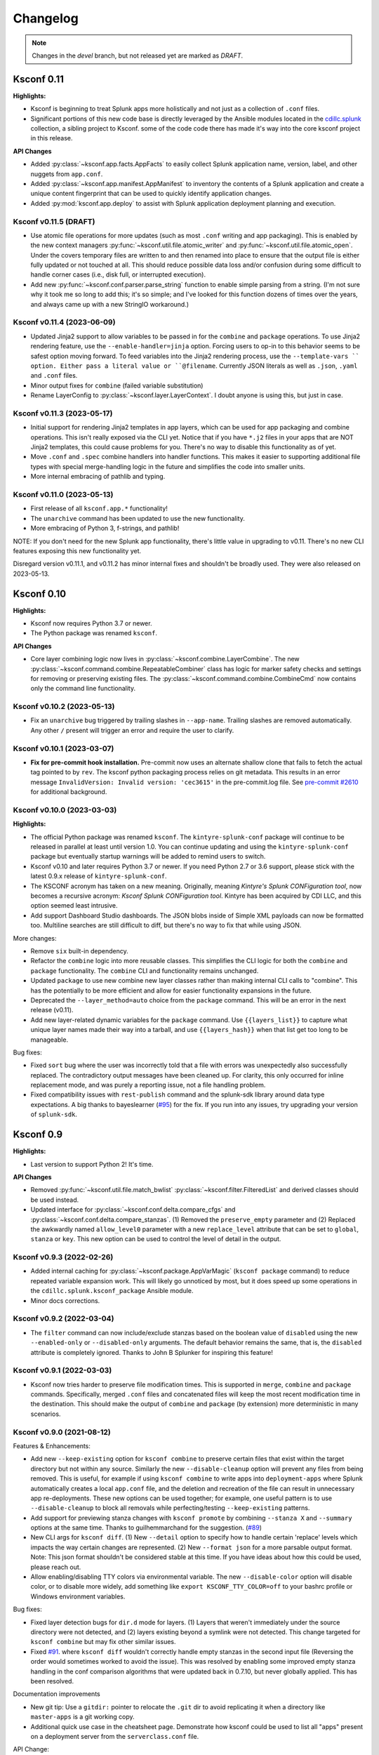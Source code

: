 Changelog
=========

.. note:: Changes in the *devel* branch, but not released yet are marked as *DRAFT*.



Ksconf 0.11
-----------

**Highlights:**

*  Ksconf is beginning to treat Splunk apps more holistically and not just as a collection of ``.conf`` files.
*  Significant portions of this new code base is directly leveraged by the Ansible modules located in the `cdillc.splunk <https://github.com/Kintyre/ansible-collection-splunk>`__ collection, a sibling project to Ksconf.
   some of the code code there has made it's way into the core ksconf project in this release.


**API Changes**

*  Added :py:class:`~ksconf.app.facts.AppFacts` to easily collect Splunk application name, version, label, and other nuggets from ``app.conf``.
*  Added :py:class:`~ksconf.app.manifest.AppManifest` to inventory the contents of a Splunk application and create a unique content fingerprint that can be used to quickly identify application changes.
*  Added :py:mod:`ksconf.app.deploy` to assist with Splunk application deployment planning and execution.

Ksconf v0.11.5 (DRAFT)
~~~~~~~~~~~~~~~~~~~~~~~~~~~

*  Use atomic file operations for more updates (such as most ``.conf`` writing and app packaging).
   This is enabled by the new context managers :py:func:`~ksconf.util.file.atomic_writer` and :py:func:`~ksconf.util.file.atomic_open`.
   Under the covers temporary files are written to and then renamed into place to ensure that the output file is either fully updated or not touched at all.
   This should reduce possible data loss and/or confusion during some difficult to handle corner cases (i.e., disk full, or interrupted execution).
*  Add new :py:func:`~ksconf.conf.parser.parse_string` function to enable simple parsing from a string.
   (I'm not sure why it took me so long to add this; it's so simple; and I've looked for this function dozens of times over the years, and always came up with a new StringIO workaround.)


Ksconf v0.11.4 (2023-06-09)
~~~~~~~~~~~~~~~~~~~~~~~~~~~

*  Updated Jinja2 support to allow variables to be passed in for the ``combine`` and ``package`` operations.
   To use Jinja2 rendering feature, use the ``--enable-handler=jinja`` option.
   Forcing users to op-in to this behavior seems to be safest option moving forward.
   To feed variables into the Jinja2 rendering process, use the ``--template-vars `` option.
   Either pass a literal value or ``@filename``.
   Currently JSON literals as well as ``.json``, ``.yaml`` and ``.conf`` files.
*  Minor output fixes for ``combine`` (failed variable substitution)
*  Rename LayerConfig to :py:class:`~ksconf.layer.LayerContext`.  I doubt anyone is using this, but just in case.


Ksconf v0.11.3 (2023-05-17)
~~~~~~~~~~~~~~~~~~~~~~~~~~~

*  Initial support for rendering Jinja2 templates in app layers, which can be used for app packaging and combine operations.
   This isn't really exposed via the CLI yet.
   Notice that if you have ``*.j2`` files in your apps that are NOT Jinja2 templates, this could cause problems for you.
   There's no way to disable this functionality as of yet.
*  Move ``.conf`` and ``.spec`` combine handlers into handler functions.
   This makes it easier to supporting additional file types with special merge-handling logic in the future and simplifies the code into smaller units.
*  More internal embracing of pathlib and typing.


Ksconf v0.11.0 (2023-05-13)
~~~~~~~~~~~~~~~~~~~~~~~~~~~

*  First release of all ``ksconf.app.*`` functionality!
*  The ``unarchive`` command has been updated to use the new functionality.
*  More embracing of Python 3, f-strings, and pathlib!

NOTE:  If you don't need for the new Splunk app functionality, there's little value in upgrading to v0.11.  There's no new CLI features exposing this new functionality yet.

Disregard version v0.11.1, and v0.11.2 has minor internal fixes and shouldn't be broadly used.  They were also released on 2023-05-13.



Ksconf 0.10
-----------

**Highlights:**

*  Ksconf now requires Python 3.7 or newer.
*  The Python package was renamed ``ksconf``.


**API Changes**

*  Core layer combining logic now lives in :py:class:`~ksconf.combine.LayerCombine`.
   The new :py:class:`~ksconf.command.combine.RepeatableCombiner` class has logic for marker safety checks and settings for removing or preserving existing files.
   The :py:class:`~ksconf.command.combine.CombineCmd` now contains only the command line functionality.


Ksconf v0.10.2 (2023-05-13)
~~~~~~~~~~~~~~~~~~~~~~~~~~~

-  Fix an ``unarchive`` bug triggered by trailing slashes in ``--app-name``.
   Trailing slashes are removed automatically.
   Any other ``/`` present will trigger an error and require the user to clarify.


Ksconf v0.10.1 (2023-03-07)
~~~~~~~~~~~~~~~~~~~~~~~~~~~

* **Fix for pre-commit hook installation.**
  Pre-commit now uses an alternate shallow clone that fails to fetch the actual tag pointed to by ``rev``.
  The ksconf python packaging process relies on git metadata.
  This results in an error message ``InvalidVersion: Invalid version: 'cec3615'`` in the pre-commit.log file.
  See `pre-commit #2610 <https://github.com/pre-commit/pre-commit/issues/2610>`__ for additional background.



Ksconf v0.10.0 (2023-03-03)
~~~~~~~~~~~~~~~~~~~~~~~~~~~


**Highlights:**

*  The official Python package was renamed ``ksconf``.
   The ``kintyre-splunk-conf`` package will continue to be released in parallel at least until version 1.0.
   You can continue updating and using the ``kintyre-splunk-conf`` package but eventually startup warnings will be added to remind users to switch.
*  Ksconf v0.10 and later requires Python 3.7 or newer.
   If you need Python 2.7 or 3.6 support, please stick with the latest 0.9.x release of ``kintyre-splunk-conf``.
*  The KSCONF acronym has taken on a new meaning.
   Originally, meaning *Kintyre's Splunk CONFiguration tool*,
   now becomes a recursive acronym:  *Ksconf Splunk CONFiguration tool*.
   Kintyre has been acquired by CDI LLC, and this option seemed least intrusive.
*  Add support Dashboard Studio dashboards.
   The JSON blobs inside of Simple XML payloads can now be formatted too.
   Multiline searches are still difficult to diff, but there's no way to fix that while using JSON.


More changes:

*  Remove ``six`` built-in dependency.
*  Refactor the ``combine`` logic into more reusable classes.
   This simplifies the CLI logic for both the ``combine`` and ``package`` functionality.
   The ``combine`` CLI and functionality remains unchanged.
*  Updated ``package`` to use new combine new layer classes rather than making internal CLI calls to "combine".
   This has the potentially to be more efficient and allow for easier functionality expansions in the future.
*  Deprecated the ``--layer_method=auto`` choice from the ``package`` command.  This will be an error in the next release (v0.11).
*  Add new layer-related dynamic variables for the ``package`` command.
   Use ``{{layers_list}}`` to capture what unique layer names made their way into a tarball, and
   use ``{{layers_hash}}`` when that list get too long to be manageable.

Bug fixes:

*  Fixed ``sort`` bug where the user was incorrectly told that a file with errors was unexpectedly also successfully replaced.
   The contradictory output messages have been cleaned up.
   For clarity, this only occurred for inline replacement mode, and was purely a reporting issue, not a file handling problem.
*  Fixed compatibility issues with ``rest-publish`` command and the splunk-sdk library around data type expectations.
   A big thanks to bayeslearner (`#95 <https://github.com/Kintyre/ksconf/issues/95>`__) for the fix.
   If you run into any issues, try upgrading your version of ``splunk-sdk``.


Ksconf 0.9
----------

**Highlights:**

*  Last version to support Python 2!  It's time.


**API Changes**

-  Removed :py:func:`~ksconf.util.file.match_bwlist`
   :py:class:`~ksconf.filter.FilteredList` and derived classes should be used instead.
-  Updated interface for :py:class:`~ksconf.conf.delta.compare_cfgs` and :py:class:`~ksconf.conf.delta.compare_stanzas`.
   (1) Removed the ``preserve_empty`` parameter and
   (2) Replaced the awkwardly named ``allow_level0`` parameter with a new ``replace_level`` attribute that can be set to ``global``, ``stanza`` or ``key``.
   This new option can be used to control the level of detail in the output.


Ksconf v0.9.3 (2022-02-26)
~~~~~~~~~~~~~~~~~~~~~~~~~~
-  Added internal caching for :py:class:`~ksconf.package.AppVarMagic` (``ksconf package`` command) to reduce repeated variable expansion work.
   This will likely go unnoticed by most, but it does speed up some operations in the ``cdillc.splunk.ksconf_package`` Ansible module.
-  Minor docs corrections.


Ksconf v0.9.2 (2022-03-04)
~~~~~~~~~~~~~~~~~~~~~~~~~~
-  The ``filter`` command can now include/exclude stanzas based on the boolean value of ``disabled`` using the new ``--enabled-only`` or ``--disabled-only`` arguments.
   The default behavior remains the same, that is, the ``disabled`` attribute is completely ignored.
   Thanks to John B Splunker for inspiring this feature!


Ksconf v0.9.1 (2022-03-03)
~~~~~~~~~~~~~~~~~~~~~~~~~~
-  Ksconf now tries harder to preserve file modification times.  This is supported in ``merge``, ``combine`` and ``package`` commands.
   Specifically, merged ``.conf`` files and concatenated files will keep the most recent modification time in the destination.
   This should make the output of ``combine`` and ``package`` (by extension) more deterministic in many scenarios.


Ksconf v0.9.0 (2021-08-12)
~~~~~~~~~~~~~~~~~~~~~~~~~~

Features & Enhancements:

-  Add new ``--keep-existing`` option for ``ksconf combine`` to preserve certain files that exist within the target directory but not within any source.
   Similarly the new ``--disable-cleanup`` option will prevent any files from being removed.
   This is useful, for example if using ``ksconf combine`` to write apps into ``deployment-apps`` where Splunk automatically creates a local ``app.conf`` file, and the deletion and recreation of the file can result in unnecessary app re-deployments.
   These new options can be used together; for example, one useful pattern is to use ``--disable-cleanup`` to block all removals while perfecting/testing ``--keep-existing`` patterns.
-  Add support for previewing stanza changes with ``ksconf promote`` by combining ``--stanza X`` and ``--summary`` options at the same time.  Thanks to guilhemmarchand for the suggestion. (`#89 <https://github.com/Kintyre/ksconf/issues/89>`__)
-  New CLI args for ``ksconf diff``.
   (1) New ``--detail`` option to specify how to handle certain 'replace' levels which impacts the way certain changes are represented.
   (2) New ``--format json`` for a more parsable output format.
   Note:  This json format shouldn't be considered stable at this time.  If you have ideas about how this could be used, please reach out.
-  Allow enabling/disabling TTY colors via environmental variable.   The new ``--disable-color`` option will disable color, or to disable more widely, add something like ``export KSCONF_TTY_COLOR=off`` to your bashrc profile or Windows environment variables.

Bug fixes:

-  Fixed layer detection bugs for ``dir.d`` mode for layers.   (1) Layers that weren't immediately under the source directory were not detected, and
   (2) layers existing beyond a symlink were not detected.
   This change targeted for ``ksconf combine`` but may fix other similar issues.
-  Fixed `#91 <https://github.com/Kintyre/ksconf/issues/91>`__. where ``ksconf diff`` wouldn't correctly handle empty stanzas in the second input file
   (Reversing the order would sometimes worked to avoid the issue).
   This was resolved by enabling some improved empty stanza handling in the conf comparison algorithms that were updated back in 0.7.10, but never globally applied.  This has been resolved.

Documentation improvements

-  New git tip:  Use a ``gitdir:`` pointer to relocate the ``.git`` dir to avoid replicating it when a directory like ``master-apps`` is a git working copy.
-  Additional quick use case in the cheatsheet page.
   Demonstrate how ksconf could be used to list all "apps" present on a deployment server from the ``serverclass.conf`` file.

API Change:

-  Replaced use of ``match_bwlist()`` with the :py:class:`~ksconf.filter.FiltedListSplunkGlob` class, which allows old code to be cleaned up and technically, there's some expanded capabilities because of this (like many filters now supporting ``file://filter.txt`` type syntax, but this hasn't been documented and may be left as an Easter egg; because who reads changelogs?)
-  Dropped ``tty_color()`` which had already been replaced with the ``TermColor`` class.

Ksconf 0.8
----------

**Highlights:**

*  New command :ref:`ksconf_cmd_package` is designed for both Splunk developers and admins *  New module :py:mod:`ksconf.builder` helps build Splunk apps using a pipeline; or when external Python libraries are bundled into an app
*  Legit layer support with built-in layer filtering capabilities is available in several commands
*  Python 3!  Head's up: We'll be dropping support for Python 2 in an upcoming release

..  note::

   Come chat about ksconf on `GitHub discussions <https://github.com/Kintyre/ksconf/discussions>`__ even if it's to say we should use some other forum to stay in touch.

**What's new:**

-  The **new ksconf package command** supports the creation of Splunk app ``.spl`` files from a source directory.
   The ``package`` command can be used by admins to transfer apps around an organization, while keeping the ``local`` folder intact,
   or by a developer who wants ``local`` to be automatically merged into ``default``.
   The app version can be set based on the latest git tag by simply saying ``--set-version={{git_tag}}``.
-  The **ksconf.builder Python module** is a API-only first for ksconf!
   This build library allow caching of expensive deterministic build operations, and has out-of-the-box support for frequent build steps like adding Python modules locally using ``pip``.
   As the first feature with no CLI support, I'm exceeded to get input from the broader community on this approach.
   Of course this is just an experimental first release.
   As always, feedback welcome!
-  **Native support for layers!**
   It's official, layers are now a proper ksconf feature, not just an abstract concept that you could throw together yourself given enough time and effort.
   This does mean that ksconf has to be more opinionated, but the design supports switching layer methods,
   which can be extended over time to support new different strategies as they emerge and are embraced by the community.
   Supports layers filtering as a native feature.  This has always been technically possible, but awkward to implement yourself.
   Layer support is currently available in :ref:`ksconf_cmd_combine` and :ref:`ksconf_cmd_package` commands.
-  **Moving to Python 3 soon.**
   In preparation for the move to Python 3, I've added additional backport libraries to be installed when running Python 2.
   Support for Python 2 will be dropped in a future release, and anyone still on Splunk 7 who can't get a Python 3 environment will have to use an older version of ksconf.
   Also note that when jumping to Python 3, we will likely be requiring Python 3.6 or newer right out of the gate.  (This means dropping Python 2.7, 3.4 and 3.5 all at the same time.)
   Whoohoo for f-strings!
-  **CLI option abbreviation has been disabled.**
   This could be a breaking change for existing scripts.
   Hopefully no one was relying on this already, but in order to prevent long-term CLI consistency issues as new CLI arguments are added, this feature has been disabled for all version of Python.
   This feature is only available, and was enabled by default, starting in Python 3.5.
-  **Removed insensitive language.**
   Specifically the terms 'whitelist' and 'blacklist' have been replaced, where possible.
   Fortunately, these terms were not used in any CLI arguments, so there should be no user-facing changes as a result of this.
-  **Removed support for building a standalone executable (zipapp).**
   This packaging option was added in v0.4.3, and deprecated in v0.6.0 once the Splunk app install option became available.
   I'm pretty sure this won't be missed.


**API Changes**

-  NEW API :py:mod:`ksconf.builder`
   The documentation for this module needs work, and the whole API should be considered quite experimental.
   The easiest way to get started is to look at the :doc:`Build Example <build_example>`.

-  NEW Context manager :py:class:`~ksconf.conf.parser.update_conf`.
   This enables super easy conf editing in Python with just a few lines of code.
   See docs API docs for a usage example.

**Developer changes:**

-  Formatting via autopep8 and isort (enforced by pre-commit)
-  Better flake8 integration for bulk checking  (run via:  ``tox -e flake8,flake8-unittest``)

Ksconf v0.8.7 (2020-04-29)
~~~~~~~~~~~~~~~~~~~~~~~~~~
-  Support combining ``*.conf.spec`` files in ``ksconf combine``, thus allowing ``README.d`` to be it's own layer.
-  Fixed potential ``unarchive`` issue with older version of git where ``git add --all DIR`` is more explicit, but equivalent to the modern day, ``git add DIR``.

Ksconf v0.8.6 (2020-04-20)
~~~~~~~~~~~~~~~~~~~~~~~~~~
-   Fixed ``install.py`` Splunk app CLI install helper script to support referencing a specific version of Python.  This is needed on Splunk 8.0 if you'd like to use Python 3 (or Splunk 8.1 if you want to use Python 2.7, but please don't.)  I suppose this would also work with using a custom Python interpreter other than the ones Splunk ships with, but then why not install with ``pip``, right?  (Thanks to guilhem.marchand for bringing this issue to my attention.)
-   Updated docs regarding changes to the use of ``install.py`` and fixed a bunch of spelling mistakes and other minor doc/comment tweaks.
-   Fixed ASCII art issue.

Ksconf v0.8.5 (2020-04-07)
~~~~~~~~~~~~~~~~~~~~~~~~~~
-   Fixed packaging issue where external dependencies were missing.
    This doesn't impact the Splunk package install, or anyone running Python 3.6 or later.

Ksconf v0.8.4 (2020-03-22)
~~~~~~~~~~~~~~~~~~~~~~~~~~

-  **CLI change**: Replaced short option for ``--allowlist`` to be ``-a``, before it was ``-w``.
   I assume this was left over early development where the argument was initial called ``--whitelist``, but at this point ``-w`` is just confusing.
   Normally, I'd keep ``-w`` for a period of time and issue a deprecation warning.
   However, given that 0.8.0 was released less than a week ago, and that ksconf package is an "alpha" feature,
   I'm going to make this change without prior warning.
-  Add some safety checks to the package command to check for app naming issues (where the app folder doesn't match ``[package] id`` value in ``app.conf``), and hidden files and directories.
-  Add new ``{{app_id}}`` variable that's usable with the ksconf package command.
-  Added a new optional argument to :py:func:`~ksconf.builder.steps.copy_files` called ``target`` for additional control over the destination path of artifacts copied into the build folder.
-  Minor tweak to unhandled exceptions.  The name of the exception class is now show, and may be helpful in some situations.
-  When using ``make_missing`` in :py:class:`~ksconf.conf.parser.update_conf`, missing directories will now be created too.
-  Additional fixes to the Ksconf for Splunk App ``build.py`` script:  Now explicitly creating a top-level ``ksconf`` folder.
   It's likely that this was the root cause of several other issues.


Ksconf v0.8.3 (2021-03-20)
~~~~~~~~~~~~~~~~~~~~~~~~~~

-  Fixed bugs created by v0.8.2 (yanked on pypi)
-  Properly resolved issues with Splunk app building process.
-  Open issue uncovered where ``ksconf package`` can produce a tarball that's unusable by Splunkbase.

Ksconf v0.8.1 (2021-03-20)
~~~~~~~~~~~~~~~~~~~~~~~~~~

-  Fixed some build issues with the Splunk app.  (The splunk app is now built with ``ksconf package`` and the ``ksconf.builder``)
-  Minor doc fix up; you know, the stuff typically found minutes after any new release :-)

Ksconf v0.8.0 (2021-03-19)
~~~~~~~~~~~~~~~~~~~~~~~~~~

In addition to the 0.8 summary above, 0.8.0 specifically includes the following changes:

-  Add automatic layer support.
   Currently the two supported layer schemes are (1) explicit layers (really this will ``disable`` automatic layer detection), and (2) the ``dir.d`` format which uses the ``default.d/##-layer-name`` style directory support, which we previously promoted in the docs, but never really *fully* supported in a native way.
   This new ``dir.d`` directory layout support also allows for multiple ``*.d`` folders in a single tree (so not just ``default.d``), and if your apps have different layer-points in different apps, it's all handled transparently.
-  Layer selection support was added to the ``combine`` command.
   This allows you to ``--include`` and ``--exclude`` layers as you see fit.
   See the docs for more details and examples of this new functionality.
   This works for both the new ``dir.d`` directories and the explicit layers, though moving to the ``dir.d`` format is highly encouraged.
-  New cheatsheet example:  Using ``ksconf package`` and ``splunk install app`` together.
-  Updated the combine behavior to optimize for the situation where there is only a single conf input file provided.
   This behavior leaves any ``.conf`` or ``.meta`` file untouched so there's no sorting/normalizing or banner.
   See `#64 <https://github.com/Kintyre/ksconf/issues/64>`__.
-  Eliminated an "unknown command" error when one of the ksconf python modules has a SyntaxError.
   The new behavior isn't perfect (you may still see "unrecognized arguments"), but overall it's still a step in the right direction.



Ksconf 0.7.x
------------

New functionality, massive documentation improvements, metadata support, and Splunk app install fixes.

Release v0.7.10 (2021-03-19)
~~~~~~~~~~~~~~~~~~~~~~~~~~~~

-  Fixed bug where empty stanzas in the local file could result in deletion in default with ``ksconf promote``.
   Updated diff interface to improve handling of empty stanzas, but wider support is still needed across other commands; but this isn't a high priority.

Release v0.7.9 (2020-09-23)
~~~~~~~~~~~~~~~~~~~~~~~~~~~

-  Fixed bug where empty stanzas could be removed from ``.conf`` files.
   This can be detrimental for ``capability::*`` entries in ``authorize.conf``, for example.
   A big thanks to nebffa for tracking down this bug!

Release v0.7.8 (2020-06-19)
~~~~~~~~~~~~~~~~~~~~~~~~~~~

-   New automatic ``promote`` mode is now available using CLI arguments!
    This allows stanzas to be selected for promotion from the CLI in batch and interactive modes.
    This implementation borrows (and shares code) with the ``ksconf filter`` command so hopefully the CLI arguments look familiar.
    It's possible to promote a single stanza, a stanza wildcard, regex or invert the matching logic and promote everything except for the named stanza (blocklist).
    Right now ``--stanza`` is the only supporting matching mode, but more can be added as needed.
    A huge thanks to mthambipillai for providing a pull-request with an initial implementation of this feature!
-   Added a new summary output mode (``ksconf promote --summary``) that will provide a quick summary of what content could be promoted.
    This can be used along side the new ``--stanza`` filtering options to show the names of stanzas that can be promoted.
-   Replaced insensitive terminology with race-neutral terms.  Specifically the terms 'blacklist' and 'whitelist' have been replaced.
    NOTE:  This does *not* change any CLI attributes, but in a few cases the standard output terminology is slightly different.
    Also terminology in ``.conf`` files couldn't be updated as that's controlled by Splunk.
-   Fixed bug in the ``unarchive`` command where a ``locale`` folder was blocked as a ``local`` folder and where a nested ``default`` folder (nested under a Python package, for example) could get renamed if ``--default-dir`` was used, now only the top-most ``default`` folder is updated.
    Also fixed an unlikely bug triggered when ``default/app.conf`` is missing.
-   Fixed bug with ``minimize`` when the required ``--target`` argument is not given.  This now results in a reminder to the user rather than an unhandled exception.
-   Splunk app packaging fix.  Write access to the app was previously not granted due to a spelling mistake in the metadata file.

Release v0.7.7 (2020-03-05)
~~~~~~~~~~~~~~~~~~~~~~~~~~~

-   Added new ``--follow-symlink`` option to the ``combine`` command so that input directory structures with symbolic links can be treated the same as proper directories.
-   Corrected Windows issue where wildcard (glob) patterns weren't expanded by for ``check`` and ``sort``.  This is primarily a difference in how a proper shells (e.g., bash, csh, zsh) handle expansion natively vs CMD on Windows does not.  However, since this is typically transparently handled by many CLI tools, we'll follow suite.  (BTW, running ksconf from the GIT Bash prompt is a great alternative.)  Only the most minimalistic expansion rules will be available, (so don't expect ``{props,transforms,app}.conf`` to work anytime soon), but this should be good enough for most use cases.  Thanks to SID800 for reporting this bug.
-   Fixed issues with the ``unarchive`` command when ``git`` is not installed or an app is being unarchived (installed/upgrade) into a location not managed by Git.  Note that additional output is now enabled when the ``KSCONF_DEBUG`` environmental variable is set (in lieu of a proper verbose mode).  Bug report provided by SID800.
-   Enhanced ``ksconf --version`` output to include Git executable path and version information; as well as a platform dump.  (Helpful for future bug reporting.)
-   Added feature to disable the marker file (safety check) automatically created by the ``combine`` command for use in automated processing workflows.
-   Updated ``pre-commit`` documentation and sample configurations to use ``rev`` rather than ``sha`` as the means of identifying upstream tags or revisions.  Recent releases of ``pre-commit`` will warn you about this during each run.
-   Fixed a temporary file cleanup issue during certain in-place file replacement operations.  (If you found any unexpected ``*.tmp`` files, this could have been the cause.)


Release v0.7.6 (2019-08-15)
~~~~~~~~~~~~~~~~~~~~~~~~~~~

-   Fresh review and cleanup of all docs!  (A huge thank you to Brittany Barnett for this massive undertaking)
-   Fixed unhandled exception when encountering a global stanza in metadata files.
-   Expand some error messages, sanity checks, and added a new session token (``--session-key``) authentication option for ``rest-publish``.

Release v0.7.5 (2019-07-03)
~~~~~~~~~~~~~~~~~~~~~~~~~~~

-   Fixed a long-term bug where the diff output of a single-line attribute change was incorrectly represented in the textual output of 'ksconf diff' and the diff output in other commands.  This resolves a combination of bugs, the first half of which was fixed in 0.7.3.
-   Allow ``make_docs`` script to run on Windows, and other internal doc build process improvements.

Release v0.7.4 (2019-06-07)
~~~~~~~~~~~~~~~~~~~~~~~~~~~

-   Inline the ``six`` module to avoid elusive bootstrapping cases where the module couldn't be found.
    This primarily impacts ``pre-commit`` users.
    The ``ksconf.ext.*`` prefix is being used for this, and any other inlined third party modules we may need in the future.
-   Other minor docs fixes and internal non-visible changes.


Release v0.7.3 (2019-06-05)
~~~~~~~~~~~~~~~~~~~~~~~~~~~

-   Added the new :ref:`ksconf_cmd_xml-format` command.

    -   The ``ksconf xml-format`` command brings format consistency to your XML representations of Simple XML dashboards and navigation files by fixing indentation automatically adding ``<![CDATA[ ... ]]>`` blocks, as needed, to reduce the need for XML escaping, resulting in more readable source.
    -   Additionally, a new pre-commit hook named :ref:`ksconf-xml-format <ksconf_pre_commit>` was added to leverage this new functionality.  It looks specifically for xml views and navigation files based on path.  This may also include Advanced XML, which hasn't been tested;  So if you use Advanced XML, proceed with caution.
    -   Note that this adds ``lxml`` as a packaging dependency which is needed for pre-commit hooks, but not strictly required at run time for other ksconf commands.  This is NOT ideal, and may change in the future in attempts to keep ksconf as light-weight and standalone as possible.  One possible alternative is setting up a different repo for pre-commit hooks.  Python packaging and distribution tips welcome.

-   Fixed data loss bug in ``promote`` (interactive mode only) and improved some UI text and prompts.
-   Fixed colorization of ``ksconf diff`` output where certain lines failed to show up in the correct color.
-   Fixed bug where debug tracebacks didn't work correctly on Python 2.7.  (Enable using ``KSCONF_DEBUG=1``.)
-   Extended the output of ``ksconf --version`` to show the names and version of external modules, when present.
-   Improved some resource allocation in corner cases.
-   Tested with Splunk 7.3 (numeric similarity in version numbers is purely coincidental)

..  attention:: **API BREAKAGE**

    The ``DiffOp`` output values for ``DIFF_OP_INSERT`` and ``DIFF_OP_DELETE`` have been changed in a backwards-compatible breaking way.
    The values of ``a`` and ``b`` were previously reversed for these two operations, leading to some code confusion.


Release v0.7.2 (2019-03-22)
~~~~~~~~~~~~~~~~~~~~~~~~~~~

-   Fixed bug where ``filter`` would crash when doing stanza matching if global entries were present.  Global stanzas can be matched by searching for a stanza named ``default``.
-   Fixed broken ``pre-commit`` issue that occurred for the ``v0.7.1`` tag.  This also kept ``setup.py`` from working if the ``six`` module wasn't already installed.  Developers and pre-commit users were impacted.


Release v0.7.1 (2019-03-13)
~~~~~~~~~~~~~~~~~~~~~~~~~~~

-   Additional fixes for UTF-8 BOM files which appear to happen more frequently with ``local`` files on Windows.
    This time some additional unit tests were added so hopefully there are few regressions in the future.
-   Add the ``ignore-missing`` argument to :ref:`ksconf_cmd_merge` to prevent errors when input files are absent.
    This allows bashisms ``Some_App/{{default,local}}/savedsearches.conf`` to work without errors if the local or default file is missing.
-   Check for incorrect environment setup and suggest running sourcing :file:`setSplunkEnv` to get a working environment.
    See `#48 <https://github.com/Kintyre/ksconf/issues/48>`__ for more info.
-   Minor improvements to some internal error handling, packaging, docs, and troubleshooting code.

Release v0.7.0 (2019-02-27)
~~~~~~~~~~~~~~~~~~~~~~~~~~~

..  attention:: For anyone who installed 0.6.x, we recommend a fresh install of the Splunk app due to packaging changes.  This shouldn't be an issue in the future.

*General changes:*

-   Added new :ref:`ksconf_cmd_rest-publish` command that supersedes the use of ``rest-export`` for nearly every use case.  Warning:  No unit-testing has been created for this command yet, due to technical hurdles.
-   Added :doc:`cheatsheet` to the docs.
-   Massive doc cleanup of hundreds of typos and many expanded/clarified sections.
-   Significant improvement to entrypoint handling and support for conditional inclusion of 3rd party libraries with sane behavior on import errors, and improved warnings.  This information is conveniently viewable to the user via ``ksconf --version``.
-   Refactored internal diff logic and added additional safeties and unit tests.  This includes improvements to TTY colorization which should avoid previous color leaks scenarios that were likely if unhandled exceptions occur.
-   New support for metadata handling.
-   CLI change for ``rest-export``:  The ``--user`` argument has been replaced with ``--owner`` to keep clean separation between the login account and object owners.  (The old argument is still accept for now.)

*Splunk app changes:*

-   Modified installation of python package installation.  In previous releases, various ``.dist-info`` folders were created with version-specific names leading to a mismatch of package versions after upgrade.
    For this reason, we suggest that anyone who previously installed 0.6.x should do a fresh install.
-   Changed Splunk app install script to ``install.py`` (it was ``bootstrap_bin.py``).  Hopefully this is more intuitive.
-   Added Windows support to ``install.py``.
-   Now includes the Splunk Python SDK.  Currently used for ``rest-publish`` but will eventually be used for additional functionally unique to the Splunk app.

Ksconf 0.6.x
------------

Add deployment as a Splunk app for simplicity and significant docs cleanup.


Release v0.6.2 (2019-02-09)
~~~~~~~~~~~~~~~~~~~~~~~~~~~

-   Massive rewrite and restructuring of the docs.  Highlights include:

    -   Reference material has been moved out of the user manual into a different top-level section.
    -   Many new topics were added, such as

        -   :ref:`ksconf_ext_diff`
        -   :ref:`splunk conf updates`
        -   :ref:`configuration-layers`
        -   :ref:`What's so important about minimizing files? <minimizing_files>`

    -   A new approach for CLI documentation.  We're moving away from the **WALL OF TEXT** thing.
        (Yeah, it was really just the output from ``--help``).  That was limiting formatting,
        linking, and making the CLI output way too long.

-   Refreshed Splunk app icons.  Add missing alt icon.
-   Several minor internal cleanups.  Specifically the output of ``--version`` had a face lift.

Release v0.6.1 (2019-02-07)
~~~~~~~~~~~~~~~~~~~~~~~~~~~

-  (Trivial) Fixed some small issues with the Splunk App (online AppInspect)

Release v0.6.0 (2019-02-06)
~~~~~~~~~~~~~~~~~~~~~~~~~~~

-  Add initial support for building ksconf into a Splunk app.

   -  App contains a local copy of the docs, helpful for anyone who’s working offline.
   -  Credit to Sarah Larson for the ksconf logos.
   -  No ``ksconf`` functionality exposed to the Splunk UI at the moment.

-  Docs/Sphinx improvements (more coming)

   -  Begin work on cleaning up API docs.
   -  Started converting various document pages into reStructuredText for greatly improved docs.
   -  Improved PDF fonts and fixed a bunch of sphinx errors/warnings.

-  Refactored the install docs into 2 parts. With the new ability to install ksconf as a Splunk app
   it’s quite likely that most of the wonky corner cases will be less frequently needed, hence all
   the more exotic content was moved into the “Advanced Install Guide”, tidying things up.

Ksconf 0.5.x
------------

Add Python 3 support, new commands, support for external command plugins, tox and vagrant for testing.

Release v0.5.6 (2019-02-04)
~~~~~~~~~~~~~~~~~~~~~~~~~~~

-  Fixes and improvements to the ``filter`` command. Found issue with processing from stdin,
   inconsistency in some CLI arguments, and finished implementation for various output modes.
-  Add logo (fist attempt).

Release v0.5.5 (2019-01-28)
~~~~~~~~~~~~~~~~~~~~~~~~~~~

-  New :ref:`ksconf_cmd_filter` command added for slicing up a conf file into smaller pieces. Think of this as
   GREP that’s stanza-aware. Can also allow or block attributes, if desirable.
-  Expanded ``rest-export`` CLI capabilities to include a new ``--delete`` option, pretty-printing,
   and now supports stdin by allowing the user to explicitly set the file type using ``--conf``.
-  Refactored all CLI unittests for increased readability and long-term maintenance. Unit tests
   now can also be run individually as scripts from the command line.
-  Minor tweaks to the ``snapshot`` output format, v0.2. This feature is still highly experimental.

Release v0.5.4 (2019-01-04)
~~~~~~~~~~~~~~~~~~~~~~~~~~~

-  New commands added:

   -  :ref:`ksconf_cmd_snapshot` will dump a set of configuration files to a JSON formatted file. This can be used
      used for incremental "snapshotting" of running Splunk apps to track changes overtime.
   -  :ref:`ksconf_cmd_rest-export` builds a series of custom ``curl`` commands that can be used to publish or update
      stanzas on a remote instance without file system access. This can be helpful when pushing
      configs to Splunk Cloud when all you have is REST (splunkd) access. This command is indented
      for interactive admin not batch operations.

-  Added the concept of command maturity. A listing is available by running ``ksconf --version``
-  Fix typo in ``KSCONF_DEBUG``.
-  Resolving some build issues.
-  Improved support for development/testing environments using Vagrant (fixes) and Docker (new).
   Thanks to Lars Jonsson for these enhancements.

Release v0.5.3 (2018-11-02)
~~~~~~~~~~~~~~~~~~~~~~~~~~~

-  Fixed bug where ``ksconf combine`` could incorrectly order directories on certain file systems
   (like ext4), effectively ignoring priorities. Repeated runs may resulted in undefined behavior.
   Solved by explicitly sorting input paths forcing processing to be done in lexicographical order.
-  Fixed more issues with handling files with BOM encodings. BOMs and encodings in general are NOT
   preserved by ksconf. If this is an issue for you, please add an enhancement issue.
-  Add Python 3.7 support
-  Expand install docs specifically for offline mode and some OS-specific notes.
-  Enable additional tracebacks for CLI debugging by setting ``KSCONF_DEBUG=1`` in the environment.

Release v0.5.2 (2018-08-13)
~~~~~~~~~~~~~~~~~~~~~~~~~~~

-  Expand CLI output for ``--help`` and ``--version``
-  Internal cleanup of CLI entry point module name. Now the ksconf CLI can be invoked as
   ``python -m ksconf``, you know, for anyone who’s into that sort of thing.
-  Minor docs and CI/testing improvements.

Release v0.5.1 (2018-06-28)
~~~~~~~~~~~~~~~~~~~~~~~~~~~

-  Support external ksconf command plugins through custom `entry_points`, allowing for others to
   develop their own custom extensions as needed.
-  Many internal changes: Refactoring of all CLI commands to use new entry_points as well as pave
   the way for future CLI unittest improvements.
-  Docs cleanup / improvements.

Release v0.5.0 (2018-06-26)
~~~~~~~~~~~~~~~~~~~~~~~~~~~

-  Python 3 support.
-  Many bug fixes and improvements resulting from wider testing.

Ksconf 0.4.x
------------

Ksconf 0.4.x switched to a modular code base, added build/release automation, PyPI package
registration (installation via ``pip install`` and, online docs.

Release v0.4.10 (2018-06-26)
~~~~~~~~~~~~~~~~~~~~~~~~~~~~

-  Improve file handling to avoid “unclosed file” warnings. Impacted ``parse_conf()``,
   ``write_conf()``, and many unittest helpers.
-  Update badges to report on the master branch only. (No need to highlight failures on feature or
   bug-fix branches.)

Release v0.4.9 (2018-06-05)
~~~~~~~~~~~~~~~~~~~~~~~~~~~

-  Add some missing docs files

Release v0.4.8 (2018-06-05)
~~~~~~~~~~~~~~~~~~~~~~~~~~~

-  Massive cleanup of docs: revamped install guide, added ‘standalone’ install procedure and
   developer-focused docs. Updated license handling.
-  Updated docs configuration to dynamically pull in the ksconf version number.
-  Using the classic ‘read-the-docs’ Sphinx theme.
-  Added additional PyPi badges to README (GitHub home page).

Release v0.4.4-v0.4.7 (2018-06-04)
~~~~~~~~~~~~~~~~~~~~~~~~~~~~~~~~~~

-  Deployment and install fixes (It’s difficult to troubleshoot/test without making a new release!)

Release v0.4.3 (2018-06-04)
~~~~~~~~~~~~~~~~~~~~~~~~~~~

-  Rename PyPI package ``kintyre-splunk-conf``
-  Add support for building a standalone executable (zipapp).
-  Revamp install docs and location
-  Add GitHub release for the standalone executable.

Release v0.4.2 (2018-06-04)
~~~~~~~~~~~~~~~~~~~~~~~~~~~

-  Add readthedocs.io support

Release v0.4.1 (2018-06-04)
~~~~~~~~~~~~~~~~~~~~~~~~~~~

-  Enable PyPI production package building

Release v0.4.0 (2018-05-19)
~~~~~~~~~~~~~~~~~~~~~~~~~~~

-  Refactor entire code base. Switched from monolithic all-in-one file to clean-cut modules.
-  Versioning is now discoverable via ``ksconf --version``, and controlled via git tags (via
   ``git describe --tags``).

Module layout
^^^^^^^^^^^^^

-  ``ksconf.conf.*`` - Configuration file parsing, writing, comparing, and so on
-  ``ksconf.util.*`` - Various helper functions
-  ``ksconf.archive`` - Support for decompressing Splunk apps (tgz/zip files)
-  ``ksconf.vc.git`` - Version control support. Git is the only VC tool supported for now. (Possibly ever)
-  ``ksconf.commands.<CMD>`` - Modules for specific CLI functions. I may make this extendable, eventually.

Ksconf 0.3.x
------------

First public releases.

Release v0.3.2 (2018-04-24)
~~~~~~~~~~~~~~~~~~~~~~~~~~~

-  Add AppVeyor for Windows platform testing
-  Add codecov integration
-  Created ConfFileProxy.dump()

Release v0.3.1 (2018-04-21)
~~~~~~~~~~~~~~~~~~~~~~~~~~~

-  Setup automation via Travis CI
-  Add code coverage

Release v0.3.0 (2018-04-21)
~~~~~~~~~~~~~~~~~~~~~~~~~~~

-  Switched to semantic versioning.
-  0.3.0 feels representative of the code maturity.

Ksconf legacy releases
----------------------

Ksconf started in a private Kintyre repo. There are no official releases; all git history has been
rewritten.

Release legacy-v1.0.1 (2018-04-20)
~~~~~~~~~~~~~~~~~~~~~~~~~~~~~~~~~~

-  Fixes to blocklist support and many enhancements to ``ksconf unarchive``.
-  Introduces parsing profiles.
-  Lots of bug fixes to various subcommands.
-  Added automatic detection of ‘subcommands’ for CLI documentation helper script.

Release legacy-v1.0.0 (2018-04-16)
~~~~~~~~~~~~~~~~~~~~~~~~~~~~~~~~~~

-  This is the first public release. First work began Nov 2017 (as a simple conf ‘sort’ tool,
   which was imported from yet another repo.) Version history was extracted/rewritten/preserved
   as much as possible.
-  Mostly stable features.
-  Unit test coverage over 85%
-  Includes pre-commit hook configuration (so that other repos can use this to run ``ksconf sort``
   and ``ksconf check`` against their conf files.
